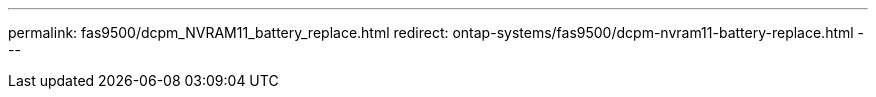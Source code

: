 ---
permalink: fas9500/dcpm_NVRAM11_battery_replace.html
redirect: ontap-systems/fas9500/dcpm-nvram11-battery-replace.html
---